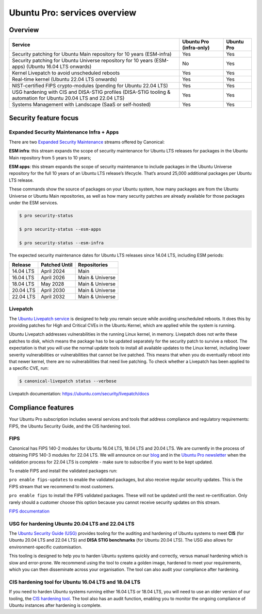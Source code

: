 Ubuntu Pro: services overview
==============================

Overview
---------


+-------------------------------------------------------------------------------------------------------------------+-------------------------+-------------+
|                                                      Service                                                      | Ubuntu Pro (infra-only) | Ubuntu Pro  |
+===================================================================================================================+=========================+=============+
|                       Security patching for Ubuntu Main repository for 10 years (ESM-infra)                       |           Yes           |     Yes     |
+-------------------------------------------------------------------------------------------------------------------+-------------------------+-------------+
|       Security patching for Ubuntu Universe repository for 10 years (ESM-apps) (Ubuntu 16.04 LTS onwards)         |           No            |     Yes     |
+-------------------------------------------------------------------------------------------------------------------+-------------------------+-------------+
|                                  Kernel Livepatch to avoid unscheduled reboots                                    |           Yes           |     Yes     |
+-------------------------------------------------------------------------------------------------------------------+-------------------------+-------------+
|                                    Real-time kernel (Ubuntu 22.04 LTS onwards)                                    |           Yes           |     Yes     |
+-------------------------------------------------------------------------------------------------------------------+-------------------------+-------------+
|                         NIST-certified FIPS crypto-modules (pending for Ubuntu 22.04 LTS)                         |           Yes           |     Yes     |
+-------------------------------------------------------------------------------------------------------------------+-------------------------+-------------+
| USG hardening with CIS and DISA-STIG profiles (DISA-STIG tooling & automation for Ubuntu 20.04 LTS and 22.04 LTS) |           Yes           |     Yes     |
+-------------------------------------------------------------------------------------------------------------------+-------------------------+-------------+
|                              Systems Management with Landscape (SaaS or self-hosted)                              |           Yes           |     Yes     |
+-------------------------------------------------------------------------------------------------------------------+-------------------------+-------------+


Security feature focus
---------------------------

Expanded Security Maintenance Infra + Apps
~~~~~~~~~~~~~~~~~~~~~~~~~~~~~~~~~~~~~~~~~~~

There are two `Expanded Security Maintenance <https://ubuntu.com/security/esm>`_  streams offered by Canonical:

**ESM infra**: this stream expands the scope of security maintenance for Ubuntu LTS releases for packages in the Ubuntu Main repository from 5 years to 10 years;

**ESM apps**: this stream expands the scope of security maintenance to include packages in the Ubuntu Universe repository for the full 10 years of an Ubuntu LTS release’s lifecycle. That’s around 25,000 additional packages per Ubuntu LTS release.

These commands show the source of packages on your Ubuntu system, how many packages are from the Ubuntu Universe or Ubuntu Main repositories, as well as how many security patches are already available for those packages under the ESM services.

.. code-block:: bash

  $ pro security-status

  $ pro security-status --esm-apps

  $ pro security-status --esm-infra


The expected security maintenance dates for Ubuntu LTS releases since 14.04 LTS, including ESM periods:

+------------------------+-------------------------------+--------------------------+
|      **Release**       |        **Patched Until**      |     **Repositories**     |
+------------------------+-------------------------------+--------------------------+
|       14.04 LTS        |           April 2024          |           Main           |
+------------------------+-------------------------------+--------------------------+
|       16.04 LTS        |           April 2026          |      Main & Universe     |
+------------------------+-------------------------------+--------------------------+
|       18.04 LTS        |            May 2028           |      Main & Universe     |
+------------------------+-------------------------------+--------------------------+
|       20.04 LTS        |           April 2030          |      Main & Universe     |
+------------------------+-------------------------------+--------------------------+
|       22.04 LTS        |           April 2032          |      Main & Universe     |
+------------------------+-------------------------------+--------------------------+



Livepatch
~~~~~~~~~

The `Ubuntu Livepatch service <https://ubuntu.com/security/livepatch/docs>`_ is designed to help you remain secure while avoiding unscheduled reboots. It does this by providing patches for High and Critical CVEs in the Ubuntu Kernel, which are applied while the system is running.

Ubuntu Livepatch addresses vulnerabilities in the running Linux kernel, in memory. Livepatch does not write these patches to disk, which means the package has to be updated separately for the security patch to survive a reboot. The expectation is that you will use the normal update tools to install all available updates to the Linux kernel, including lower severity vulnerabilities or vulnerabilities that cannot be live patched. This means that when you do eventually reboot into that newer kernel, there are no vulnerabilities that need live patching. To check whether a Livepatch has been applied to a specific CVE, run:

.. code-block:: bash

   $ canonical-livepatch status --verbose


Livepatch documentation: `https://ubuntu.com/security/livepatch/docs <https://ubuntu.com/security/livepatch/docs>`_


Compliance features
---------------------

Your Ubuntu Pro subscription includes several services and tools that address compliance and regulatory requirements: FIPS, the Ubuntu Security Guide, and the CIS hardening tool.


FIPS
~~~~~~~

Canonical has FIPS 140-2 modules for Ubuntu 16.04 LTS, 18.04 LTS and 20.04 LTS. We are currently in the process of obtaining FIPS 140-3 modules for 22.04 LTS. We will announce on our `blog <https://ubuntu.com/blog>`_ and in the `Ubuntu Pro newsletter <https://support-portal.canonical.com/knowledge-base/Subscribe-to-or-Unsubscribe-from-the-Ubuntu-Advantage-Newsletter>`_ when the validation process for 22.04 LTS is complete - make sure to subscribe if you want to be kept updated.

To enable FIPS and install the validated packages run:

``pro enable fips-updates`` to enable the validated packages, but also receive regular security updates. This is the FIPS stream that we recommend to most customers.

``pro enable fips`` to install the FIPS validated packages. These will not be updated until the next re-certification. Only rarely should a customer choose this option because you cannot receive security updates on this stream.

`FIPS documentation <https://ubuntu.com/security/certifications/docs/fips>`_ 


USG for hardening Ubuntu 20.04 LTS and 22.04 LTS
~~~~~~~~~~~~~~~~~~~~~~~~~~~~~~~~~~~~~~~~~~~~~~~~~

The `Ubuntu Security Guide (USG) <https://ubuntu.com/security/certifications/docs/usg>`_ provides tooling for the auditing and hardening of Ubuntu systems to meet **CIS** (for Ubuntu 20.04 LTS and 22.04 LTS) and **DISA STIG benchmarks** (for Ubuntu 20.04 LTS). The USG also allows for environment-specific customisation.

This tooling is designed to help you to harden Ubuntu systems quickly and correctly, versus manual hardening which is slow and error-prone. We recommend using the tool to create a golden image, hardened to meet your requirements, which you can then disseminate across your organisation. The tool can also audit your compliance after hardening.


CIS hardening tool for Ubuntu 16.04 LTS and 18.04 LTS
~~~~~~~~~~~~~~~~~~~~~~~~~~~~~~~~~~~~~~~~~~~~~~~~~~~~~~

If you need to harden Ubuntu systems running either 16.04 LTS or 18.04 LTS, you will need to use an older version of our tooling, the `CIS hardening tool <https://ubuntu.com/security/certifications/docs/16-18/cis>`_. The tool also has an audit function, enabling you to monitor the ongoing compliance of Ubuntu instances after hardening is complete.



